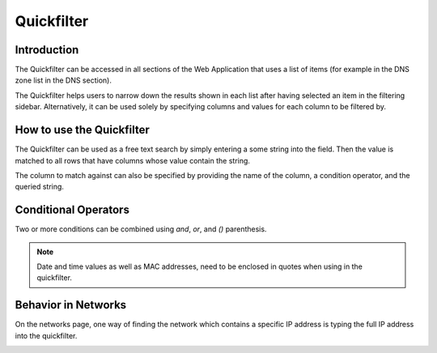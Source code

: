 .. _webapp-quick-filter:

Quickfilter
===========

Introduction
------------

The Quickfilter can be accessed in all sections of the Web Application that uses a list of items (for example in the DNS zone list in the DNS section).

The Quickfilter helps users to narrow down the results shown in each list after having selected an item in the filtering sidebar. Alternatively, it can be used solely by specifying columns and values for each column to be filtered by.

.. image:: ../../images/blackstar-quickfilter.png
  :width: 75%
  :align: center

How to use the Quickfilter
--------------------------

The Quickfilter can be used as a free text search by simply entering a some string into the field. Then the value is matched to all rows that have columns whose value contain the string.

The column to match against can also be specified by providing the name of the column, a condition operator, and the queried string.

.. code-block::
  :linenos:

  type=slave
  name=^example
  name=$arpa.

Conditional Operators
---------------------

.. csv-table::
  :header: "Operator",, "Opposite operator",,
  :widths: 10, 40, 10, 40

  "=, ==", "is equal", "!=", "is not equal"
  ">, >=", "larger than, larger than or equal", "<, <=", "smaller than, smaller than or equal"
  "=@", "contains", "!@", "does not contain"
  "=^", "starts with", "!^", "does not start with"
  "=$", "ends with", "!$", "does not end with"
  "=~", "matches regular expression", "!~", "does not match regular expression"
  "in(...)", "is equal to one of the values in the given list", "not in(...)", "does not match any of the values in the given list"

Two or more conditions can be combined using *and*, *or*, and *()* parenthesis.

.. note::
  Date and time values as well as MAC addresses, need to be enclosed in quotes when using in the quickfilter.

Behavior in Networks
--------------------

On the networks page, one way of finding the network which contains a specific IP address is typing the full IP address into the quickfilter.

.. image:: ../../images/blackstar-quickfilter-networks.png
  :width: 80%
  :align: center
